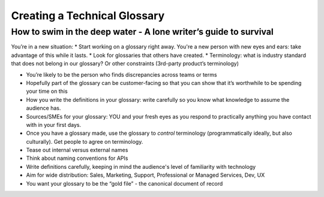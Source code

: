 
*****************************
Creating a Technical Glossary
*****************************

=================================================================
How to swim in the deep water - A lone writer’s guide to survival
=================================================================

You’re in a new situation:
* Start working on a glossary right away. You're a new person with new eyes and ears: take advantage of this while it lasts.
* Look for glossaries that others have created.
* Terminology: what is industry standard that does not belong in our glossary? Or other constraints (3rd-party
product’s terminology)

* You’re likely to be the person who finds discrepancies across teams or terms

* Hopefully part of the glossary can be customer-facing so that you can show that it’s worthwhile to be spending your time on this

* How you write the definitions in your glossary: write carefully so you know what knowledge to assume the audience has.

* Sources/SMEs for your glossary: YOU and your fresh eyes as you respond to practically anything you have contact with in your first days.

* Once you have a glossary made, use the glossary to *control* terminology (programmatically ideally, but also culturally). Get people to agree on terminology.

* Tease out internal versus external names

* Think about naming conventions for APIs

* Write definitions carefully, keeping in mind the audience's level of familiarity with technology

* Aim for wide distribution: Sales, Marketing, Support, Professional or Managed Services, Dev, UX

* You want your glossary to be the “gold file” - the canonical document of record
